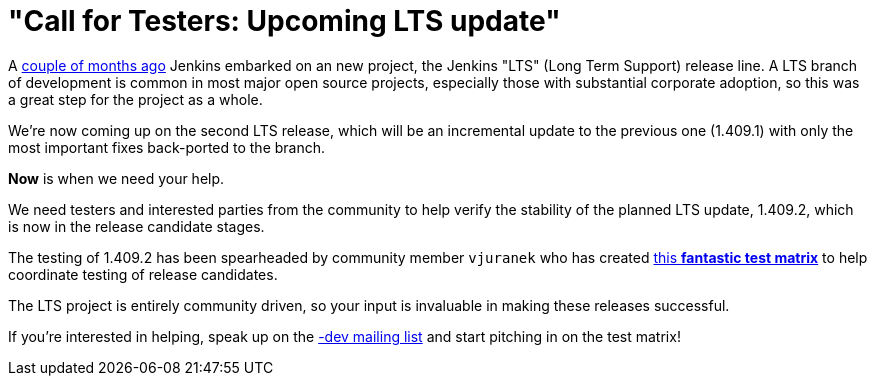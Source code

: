 = "Call for Testers: Upcoming LTS update"
:page-tags: general , core ,lts
:page-author: rtyler

A link:/content/jenkins-long-term-support-release[couple of months
ago] Jenkins embarked on an new project, the
Jenkins "LTS" (Long Term Support) release line. A LTS branch of development is
common in most major open source projects, especially those with substantial
corporate adoption, so this was a great step for the project as a whole.

We're now coming up on the second LTS release, which will be an incremental
update to the previous one (1.409.1) with only the most important fixes
back-ported to the branch.

*Now* is when we need your help.

We need testers and interested parties from the community to help verify the
stability of the planned LTS update, 1.409.2, which is now in the release
candidate stages.

The testing of 1.409.2 has been spearheaded by community member `vjuranek` who
has created https://wiki.jenkins.io/display/JENKINS/LTS+1.409.x+RC+Testing[this *fantastic test
matrix*] to
help coordinate testing of release candidates.

The LTS project is entirely community driven, so your input is invaluable in making
these releases successful.

If you're interested in helping, speak up on the link:/content/mailing-lists[-dev mailing
list] and start pitching in on the test matrix!
